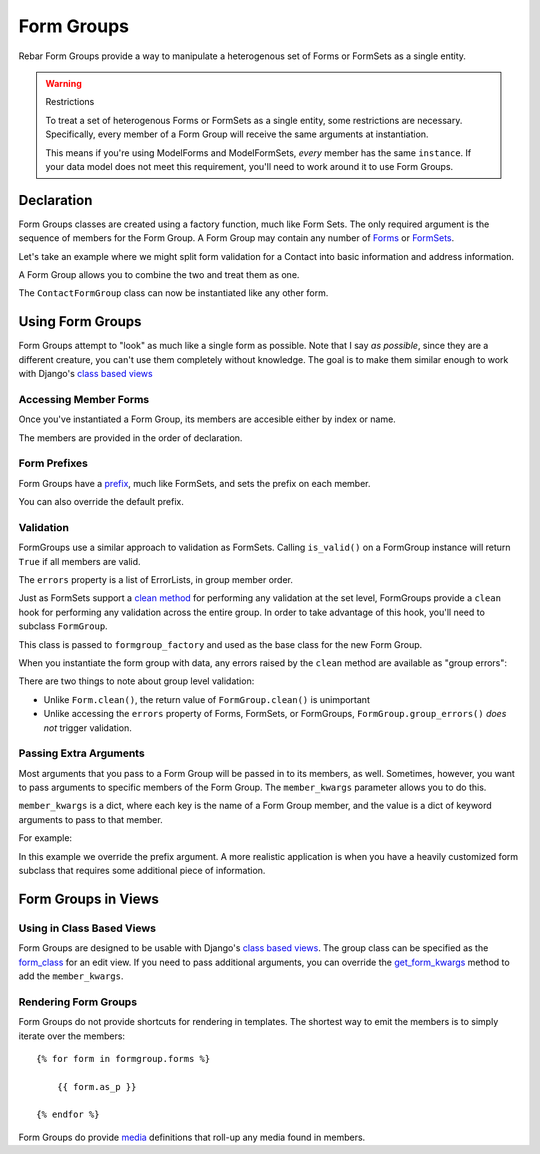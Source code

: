 =============
 Form Groups
=============

Rebar Form Groups provide a way to manipulate a heterogenous set of
Forms or FormSets as a single entity.

.. warning:: Restrictions

   To treat a set of heterogenous Forms or FormSets as a single
   entity, some restrictions are necessary. Specifically, every member
   of a Form Group will receive the same arguments at instantiation.

   This means if you're using ModelForms and ModelFormSets, *every*
   member has the same ``instance``. If your data model does not meet
   this requirement, you'll need to work around it to use Form Groups.


Declaration
===========

Form Groups classes are created using a factory function, much like
Form Sets. The only required argument is the sequence of members for
the Form Group. A Form Group may contain any number of Forms_ or
FormSets_.

Let's take an example where we might split form validation for a
Contact into basic information and address information.

.. testcode::

   from django import forms

   class ContactForm(forms.Form):

       first_name = forms.CharField(
           label="First Name")
       last_name = forms.CharField(
           label="Last Name")
       email = forms.EmailField(
           label="Email Address")

   class AddressForm(forms.Form):

       street = forms.CharField()
       city = forms.CharField()
       state = forms.CharField()

A Form Group allows you to combine the two and treat them as one.

.. testcode::

   from rebar.groups2 import formgroup_factory

   ContactFormGroup = formgroup_factory(
       (
           (ContactForm, 'contact'),
           (AddressForm, 'address'),
       ),
   )

The ``ContactFormGroup`` class can now be instantiated like any other
form.

.. doctest::

   >>> ContactFormGroup()  # doctest: +ELLIPSIS
   <rebar.groups2.FormGroup object at ...>


Using Form Groups
=================

Form Groups attempt to "look" as much like a single form as possible.
Note that I say *as possible*, since they are a different creature,
you can't use them completely without knowledge. The goal is to make
them similar enough to work with Django's `class based views`_

Accessing Member Forms
----------------------

Once you've instantiated a Form Group, its members are accesible
either by index or name.

.. doctest::

   >>> form_group = ContactFormGroup()
   >>> form_group.contact
   <ContactForm object at ...>
   >>> form_group.address
   <AddressForm object at ...>
   >>> form_group[0] == form_group.contact
   True

The members are provided in the order of declaration.

Form Prefixes
-------------

Form Groups have a prefix_, much like FormSets, and sets the prefix on
each member.

.. doctest::

   >>> form_group = ContactFormGroup()
   >>> form_group.prefix
   'group'
   >>> form_group.contact.prefix
   'group-contact'

You can also override the default prefix.

.. doctest::

   >>> form_group = ContactFormGroup(prefix='contact')
   >>> form_group.prefix
   'contact'
   >>> form_group.contact.prefix
   'contact-contact'

Validation
----------

FormGroups use a similar approach to validation as FormSets. Calling
``is_valid()`` on a FormGroup instance will return ``True`` if all
members are valid.

The ``errors`` property is a list of ErrorLists, in group member
order.

Just as FormSets support a `clean method`_ for performing any
validation at the set level, FormGroups provide a ``clean`` hook for
performing any validation across the entire group. In order to take
advantage of this hook, you'll need to subclass ``FormGroup``.

.. testcode::

   from django.core.exceptions import ValidationError
   from rebar.groups2 import FormGroup

   class BaseInvalidFormGroup(FormGroup):

       def clean(self):
           raise ValidationError("Group validation error.")

This class is passed to ``formgroup_factory`` and used as the base
class for the new Form Group.

.. testcode::

   InvalidFormGroup = formgroup_factory(
       (
           (ContactForm, 'contact'),
           (AddressForm, 'address'),
       ),
       formgroup=BaseInvalidFormGroup,
   )

When you instantiate the form group with data, any errors raised by
the ``clean`` method are available as "group errors":

.. doctest::

   >>> bound_formgroup = InvalidFormGroup(data={})
   >>> bound_formgroup.is_valid()
   False
   >>> bound_formgroup.group_errors()
   [u'Group validation error.']

There are two things to note about group level validation:

* Unlike ``Form.clean()``, the return value of ``FormGroup.clean()``
  is unimportant
* Unlike accessing the ``errors`` property of Forms, FormSets, or
  FormGroups, ``FormGroup.group_errors()`` *does not* trigger
  validation.

Passing Extra Arguments
-----------------------

Most arguments that you pass to a Form Group will be passed in to its
members, as well. Sometimes, however, you want to pass arguments to
specific members of the Form Group. The ``member_kwargs`` parameter
allows you to do this.

``member_kwargs`` is a dict, where each key is the name of a Form
Group member, and the value is a dict of keyword arguments to pass to
that member.

For example:

.. doctest::

  >>> form_group = ContactFormGroup(
  ...     member_kwargs={
  ...         'address': {
  ...             'prefix': 'just_address',
  ...         },
  ...     },
  ... )
  >>> form_group.contact.prefix
  'group-contact'
  >>> form_group.address.prefix
  'just_address'

In this example we override the prefix argument. A more realistic
application is when you have a heavily customized form subclass that
requires some additional piece of information.

Form Groups in Views
====================


Using in Class Based Views
--------------------------

Form Groups are designed to be usable with Django's `class based
views`_. The group class can be specified as the `form_class`_ for an
edit view. If you need to pass additional arguments, you can override
the `get_form_kwargs`_ method to add the ``member_kwargs``.

Rendering Form Groups
---------------------

Form Groups do not provide shortcuts for rendering in templates. The
shortest way to emit the members is to simply iterate over the
members::

  {% for form in formgroup.forms %}

      {{ form.as_p }}

  {% endfor %}

Form Groups do provide media_ definitions that roll-up any media found
in members.

.. _Forms: https://docs.djangoproject.com/en/1.5/ref/forms/api/
.. _FormSets: https://docs.djangoproject.com/en/1.5/topics/forms/formsets/
.. _`class based views`: https://docs.djangoproject.com/en/1.5/topics/class-based-views/
.. _prefix: https://docs.djangoproject.com/en/1.5/ref/forms/api/#prefixes-for-forms
.. _`clean method`: https://docs.djangoproject.com/en/1.5/topics/forms/formsets/#custom-formset-validation
.. _media: https://docs.djangoproject.com/en/1.5/topics/forms/media/
.. _`form_class`: https://docs.djangoproject.com/en/1.5/ref/class-based-views/mixins-editing/#django.views.generic.edit.FormMixin.form_class
.. _`get_form_kwargs`: https://docs.djangoproject.com/en/1.5/ref/class-based-views/mixins-editing/#django.views.generic.edit.FormMixin.get_form_kwargs
